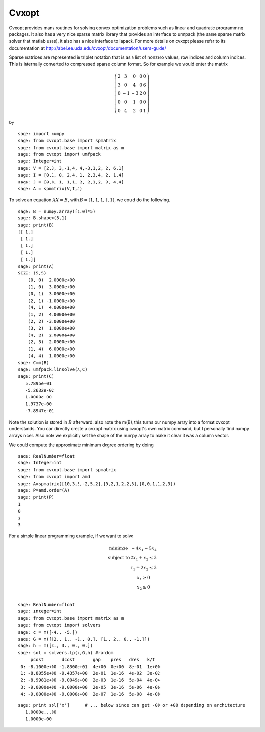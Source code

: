 Cvxopt
======

Cvxopt provides many routines for solving convex optimization
problems such as linear and quadratic programming packages. It also
has a very nice sparse matrix library that provides an interface to
umfpack (the same sparse matrix solver that matlab uses), it also
has a nice interface to lapack. For more details on cvxopt please
refer to its documentation at
http://abel.ee.ucla.edu/cvxopt/documentation/users-guide/

Sparse matrices are represented in triplet notation that is as a
list of nonzero values, row indices and column indices. This is
internally converted to compressed sparse column format. So for
example we would enter the matrix

.. math::

   \left(
   \begin{array}{ccccc}
   2&3&0&0&0\\
   3&0&4&0&6\\
   0&-1&-3&2&0\\
   0&0&1&0&0\\
   0&4&2&0&1
   \end{array}\right)

by

::

    sage: import numpy
    sage: from cvxopt.base import spmatrix
    sage: from cvxopt.base import matrix as m
    sage: from cvxopt import umfpack 
    sage: Integer=int
    sage: V = [2,3, 3,-1,4, 4,-3,1,2, 2, 6,1]
    sage: I = [0,1, 0, 2,4, 1, 2,3,4, 2, 1,4]
    sage: J = [0,0, 1, 1,1, 2, 2,2,2, 3, 4,4]
    sage: A = spmatrix(V,I,J)

To solve an equation :math:`AX=B`, with :math:`B=[1,1,1,1,1]`,
we could do the following.

.. link 

::

    sage: B = numpy.array([1.0]*5)
    sage: B.shape=(5,1)
    sage: print(B)
    [[ 1.]
     [ 1.]
     [ 1.]
     [ 1.]
     [ 1.]]
    sage: print(A)
    SIZE: (5,5)
        (0, 0)  2.0000e+00
        (1, 0)  3.0000e+00
        (0, 1)  3.0000e+00
        (2, 1) -1.0000e+00
        (4, 1)  4.0000e+00
        (1, 2)  4.0000e+00
        (2, 2) -3.0000e+00
        (3, 2)  1.0000e+00
        (4, 2)  2.0000e+00
        (2, 3)  2.0000e+00
        (1, 4)  6.0000e+00
        (4, 4)  1.0000e+00
    sage: C=m(B)
    sage: umfpack.linsolve(A,C)
    sage: print(C)
       5.7895e-01
       -5.2632e-02
       1.0000e+00
       1.9737e+00
       -7.8947e-01

Note the solution is stored in :math:`B` afterward. also note the
m(B), this turns our numpy array into a format cvxopt understands.
You can directly create a cvxopt matrix using cvxopt's own matrix
command, but I personally find numpy arrays nicer. Also note we
explicitly set the shape of the numpy array to make it clear it was
a column vector.

We could compute the approximate minimum degree ordering by doing

::

    sage: RealNumber=float
    sage: Integer=int
    sage: from cvxopt.base import spmatrix
    sage: from cvxopt import amd
    sage: A=spmatrix([10,3,5,-2,5,2],[0,2,1,2,2,3],[0,0,1,1,2,3])
    sage: P=amd.order(A)
    sage: print(P)
    1   
    0   
    2   
    3   

For a simple linear programming example, if we want to solve

.. math::
   
   \begin{array}{cc}
   \text{minimze} & -4x_1-5x_2\\
   \text{subject to} & 2x_1 +x_2\le 3\\
                     & x_1+2x_2\le 3\\
                     & x_1 \ge 0 \\
                    & x_2 \ge 0\\
   \end{array}


::

    sage: RealNumber=float
    sage: Integer=int
    sage: from cvxopt.base import matrix as m
    sage: from cvxopt import solvers 
    sage: c = m([-4., -5.])
    sage: G = m([[2., 1., -1., 0.], [1., 2., 0., -1.]])
    sage: h = m([3., 3., 0., 0.])
    sage: sol = solvers.lp(c,G,h) #random
         pcost       dcost       gap    pres   dres   k/t
     0: -8.1000e+00 -1.8300e+01  4e+00  0e+00  8e-01  1e+00
     1: -8.8055e+00 -9.4357e+00  2e-01  1e-16  4e-02  3e-02
     2: -8.9981e+00 -9.0049e+00  2e-03  1e-16  5e-04  4e-04
     3: -9.0000e+00 -9.0000e+00  2e-05  3e-16  5e-06  4e-06
     4: -9.0000e+00 -9.0000e+00  2e-07  1e-16  5e-08  4e-08

.. link

::

    sage: print sol['x']      # ... below since can get -00 or +00 depending on architecture
       1.0000e...00
       1.0000e+00

